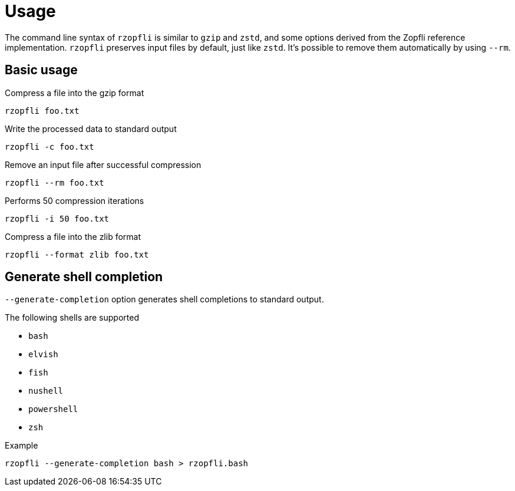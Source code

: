 // SPDX-FileCopyrightText: 2024 Shun Sakai
//
// SPDX-License-Identifier: CC-BY-4.0

= Usage

The command line syntax of `rzopfli` is similar to `gzip` and `zstd`, and some
options derived from the Zopfli reference implementation. `rzopfli` preserves
input files by default, just like `zstd`. It's possible to remove them
automatically by using `--rm`.

== Basic usage

.Compress a file into the gzip format
[source,sh]
----
rzopfli foo.txt
----

.Write the processed data to standard output
[source,sh]
----
rzopfli -c foo.txt
----

.Remove an input file after successful compression
[source,sh]
----
rzopfli --rm foo.txt
----

.Performs 50 compression iterations
[source,sh]
----
rzopfli -i 50 foo.txt
----

.Compress a file into the zlib format
[source,sh]
----
rzopfli --format zlib foo.txt
----

== Generate shell completion

`--generate-completion` option generates shell completions to standard output.

.The following shells are supported
* `bash`
* `elvish`
* `fish`
* `nushell`
* `powershell`
* `zsh`

.Example
[source,sh]
----
rzopfli --generate-completion bash > rzopfli.bash
----
